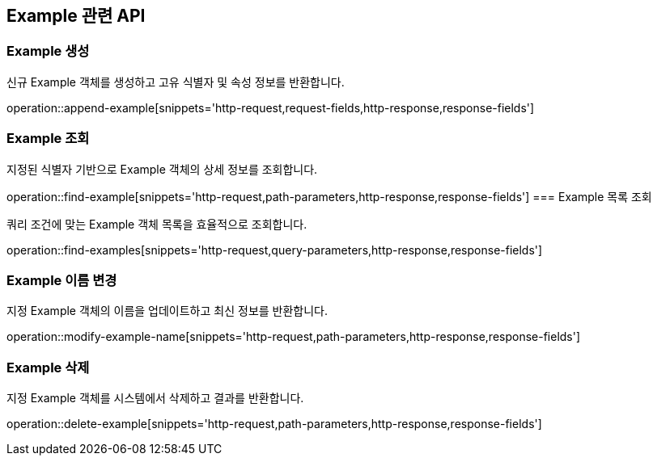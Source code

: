 == Example 관련 API

=== Example 생성

신규 Example 객체를 생성하고 고유 식별자 및 속성 정보를 반환합니다.

operation::append-example[snippets='http-request,request-fields,http-response,response-fields']

=== Example 조회

지정된 식별자 기반으로 Example 객체의 상세 정보를 조회합니다.

operation::find-example[snippets='http-request,path-parameters,http-response,response-fields']
=== Example 목록 조회

쿼리 조건에 맞는 Example 객체 목록을 효율적으로 조회합니다.

operation::find-examples[snippets='http-request,query-parameters,http-response,response-fields']

=== Example 이름 변경

지정 Example 객체의 이름을 업데이트하고 최신 정보를 반환합니다.

operation::modify-example-name[snippets='http-request,path-parameters,http-response,response-fields']

=== Example 삭제

지정 Example 객체를 시스템에서 삭제하고 결과를 반환합니다.

operation::delete-example[snippets='http-request,path-parameters,http-response,response-fields']
